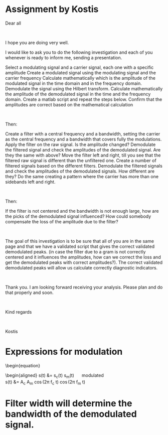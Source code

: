 * Assignment by Kostis
Dear all

 

I hope you are doing very well.

I would like to ask you to do the following investigation and each of you whenever is ready to inform me, sending a presentation.

    Select a modulating signal and a carrier signal, each one with a specific amplitude
    Create a modulated signal using the modulating signal and the carrier frequency
    Calculate mathematically which is the amplitude of the modulated signal in the time domain and in the frequency domain.
    Demodulate the signal using the Hilbert transform. Calculate mathematically the amplitude of the demodulated signal in the time and the frequency domain.
    Create a matlab script and repeat the steps below. Confirm that the amplitudes are correct based on the mathematical calculation

 

Then:

    Create a filter with a central frequency and a bandwidth, setting the carrier as the central frequency and a bandwidth that covers fully the modulations.
    Apply the filter on the raw signal. Is the amplitude changed? Demodulate the filtered signal and check the amplitudes of the demodulated signal. Are they the same with above?
    Move the filter left and right, till you see that the filtered raw signal is different than the unfiltered one. Create a number of filtered signals based on the different filters. Demodulate the filtered signals and check the amplitudes of the demodulated signals. How different are they?
    Do the same creating a pattern where the carrier has more than one sidebands left and right.

 

Then:

    If the filter is not centered and the bandwidth is not enough large, how are the picks of the demodulated signal influenced? How could somebody compensate the loss of the amplitude due to the filter?

 

The goal of this investigation is to be sure that all of you are in the same page and that we have a validated script that gives the correct validated demodulated peaks. (in case the filter due to a gram is not correctly centered and it influences the amplitudes, how can we correct the loss and get the demodulated peaks with correct amplitudes?). The correct validated demodulated peaks will allow us calculate correctly diagnostic indicators.

 

Thank you. I am looking forward receiving your analysis. Please plan and do that properly and soon.

 

Kind regards

 

Kostis

* Expressions for modulation

\begin{equation}
\begin{aligned}
s_c(t) &= A_c \cos(2\pi f_c t) \quad \text{carrier} \\
s_m(t) &= A_m \cos(2\pi f_m t) \quad \text{modulating} \\
\end{aligned}
\end{equation}

\begin{equation}
\begin{aligned}
s(t) &= s_c(t) s_m(t) \quad \text{modulated} \\
s(t) &= A_c A_m \cos(2\pi f_c t) \cos(2\pi f_m t) \\


* Filter width will determine the bandwidth of the demodulated signal.
